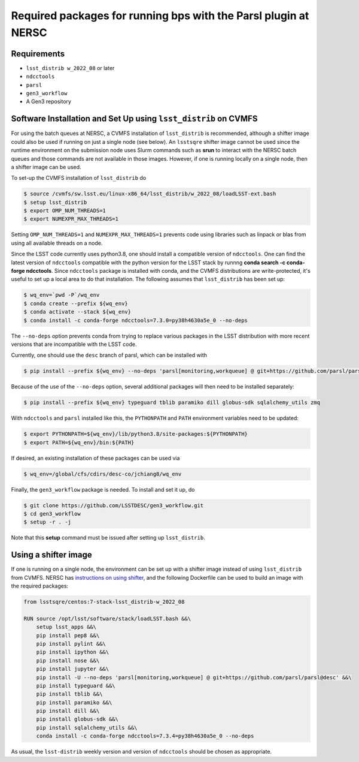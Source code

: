 Required packages for running bps with the Parsl plugin at NERSC
================================================================

Requirements
------------
* ``lsst_distrib w_2022_08`` or later
* ``ndcctools``
* ``parsl``
* ``gen3_workflow``
* A Gen3 repository

Software Installation and Set Up using ``lsst_distrib`` on CVMFS
----------------------------------------------------------------
For using the batch queues at NERSC, a CVMFS installation of
``lsst_distrib`` is recommended, although a shifter image could also
be used if running on just a single node (see below).  An ``lsstsqre``
shifter image cannot be used since the runtime environment on the
submission node uses Slurm commands such as **srun** to
interact with the NERSC batch queues and those commands are not
available in those images.  However, if one is running locally on a
single node, then a shifter image can be used.

To set-up the CVMFS installation of ``lsst_distrib`` do

.. code-block:: BASH

  $ source /cvmfs/sw.lsst.eu/linux-x86_64/lsst_distrib/w_2022_08/loadLSST-ext.bash
  $ setup lsst_distrib
  $ export OMP_NUM_THREADS=1
  $ export NUMEXPR_MAX_THREADS=1

Setting ``OMP_NUM_THREADS=1`` and ``NUMEXPR_MAX_THREADS=1`` prevents
code using libraries such as linpack or blas from using all available
threads on a node.

Since the LSST code currently uses python3.8, one should install a
compatible version of ``ndcctools``. One can find the latest version
of ``ndcctools`` compatible with the python version for the LSST stack
by runnng **conda search -c conda-forge ndcctools**.  Since
``ndcctools`` package is installed with conda, and the CVMFS
distributions are write-protected, it's useful to set up a local area
to do that installation.  The following assumes that ``lsst_distrib``
has been set up:

.. code-block:: BASH

  $ wq_env=`pwd -P`/wq_env
  $ conda create --prefix ${wq_env}
  $ conda activate --stack ${wq_env}
  $ conda install -c conda-forge ndcctools=7.3.0=py38h4630a5e_0 --no-deps

The ``--no-deps`` option prevents conda from trying to replace various
packages in the LSST distribution with more recent versions that are
incompatible with the LSST code.

Currently, one should use the ``desc`` branch of parsl, which can be
installed with

.. code-block:: BASH

  $ pip install --prefix ${wq_env} --no-deps 'parsl[monitoring,workqueue] @ git+https://github.com/parsl/parsl@desc'

Because of the use of the ``--no-deps`` option, several additional
packages will then need to be installed separately:

.. code-block:: BASH

  $ pip install --prefix ${wq_env} typeguard tblib paramiko dill globus-sdk sqlalchemy_utils zmq

With ``ndcctools`` and ``parsl`` installed like this, the ``PYTHONPATH`` and
``PATH`` environment variables need to be updated:

.. code-block:: BASH

  $ export PYTHONPATH=${wq_env}/lib/python3.8/site-packages:${PYTHONPATH}
  $ export PATH=${wq_env}/bin:${PATH}

If desired, an existing installation of these packages can be used via

.. code-block:: BASH

  $ wq_env=/global/cfs/cdirs/desc-co/jchiang8/wq_env

Finally, the ``gen3_workflow`` package is needed.  To install and set it up, do

.. code-block:: BASH

  $ git clone https://github.com/LSSTDESC/gen3_workflow.git
  $ cd gen3_workflow
  $ setup -r . -j

Note that this **setup** command must be issued after setting
up ``lsst_distrib``.

Using a shifter image
---------------------
If one is running on a single node, the environment can be set up with
a shifter image instead of using ``lsst_distrib`` from CVMFS.  NERSC
has `instructions on using shifter
<https://docs.nersc.gov/development/shifter/how-to-use/>`__, and the
following Dockerfile can be used to build an image with the required
packages:

.. code-block:: YAML

  from lsstsqre/centos:7-stack-lsst_distrib-w_2022_08

  RUN source /opt/lsst/software/stack/loadLSST.bash &&\
      setup lsst_apps &&\
      pip install pep8 &&\
      pip install pylint &&\
      pip install ipython &&\
      pip install nose &&\
      pip install jupyter &&\
      pip install -U --no-deps 'parsl[monitoring,workqueue] @ git+https://github.com/parsl/parsl@desc' &&\
      pip install typeguard &&\
      pip install tblib &&\
      pip install paramiko &&\
      pip install dill &&\
      pip install globus-sdk &&\
      pip install sqlalchemy_utils &&\
      conda install -c conda-forge ndcctools=7.3.4=py38h4630a5e_0 --no-deps

As usual, the ``lsst-distrib`` weekly version and version of
``ndcctools`` should be chosen as appropriate.
